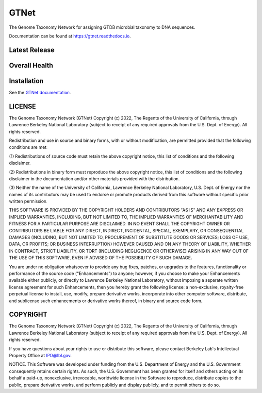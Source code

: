 =====
GTNet
=====
The Genome Taxonomy Network for assigning GTDB microbial taxonomy to DNA sequences.

Documentation can be found at https://gtnet.readthedocs.io.

Latest Release
==============

.. image:: https://badge.fury.io/py/gtnet.svg
    :target: https://badge.fury.io/py/gtnet

Overall Health
==============

.. image:: https://codecov.io/gh/exabiome/gtnet/branch/main/graph/badge.svg?token=AFJH59YZ3U
    :target: https://codecov.io/gh/exabiome/gtnet

.. image:: https://readthedocs.org/projects/hdmf/badge/?version=stable
    :target: https://hdmf.readthedocs.io/en/stable/?badge=stable

Installation
============

See the `GTNet documentation <https://gtnet.readthedocs.io/en/stable/installation.html>`_.

LICENSE
=======

The Genome Taxonomy Network (GTNet) Copyright (c) 2022, The
Regents of the University of California, through Lawrence Berkeley
National Laboratory (subject to receipt of any required approvals
from the U.S. Dept. of Energy). All rights reserved.

Redistribution and use in source and binary forms, with or without
modification, are permitted provided that the following conditions are met:

(1) Redistributions of source code must retain the above copyright notice,
this list of conditions and the following disclaimer.

(2) Redistributions in binary form must reproduce the above copyright
notice, this list of conditions and the following disclaimer in the
documentation and/or other materials provided with the distribution.

(3) Neither the name of the University of California, Lawrence Berkeley
National Laboratory, U.S. Dept. of Energy nor the names of its contributors
may be used to endorse or promote products derived from this software
without specific prior written permission.


THIS SOFTWARE IS PROVIDED BY THE COPYRIGHT HOLDERS AND CONTRIBUTORS "AS IS"
AND ANY EXPRESS OR IMPLIED WARRANTIES, INCLUDING, BUT NOT LIMITED TO, THE
IMPLIED WARRANTIES OF MERCHANTABILITY AND FITNESS FOR A PARTICULAR PURPOSE
ARE DISCLAIMED. IN NO EVENT SHALL THE COPYRIGHT OWNER OR CONTRIBUTORS BE
LIABLE FOR ANY DIRECT, INDIRECT, INCIDENTAL, SPECIAL, EXEMPLARY, OR
CONSEQUENTIAL DAMAGES (INCLUDING, BUT NOT LIMITED TO, PROCUREMENT OF
SUBSTITUTE GOODS OR SERVICES; LOSS OF USE, DATA, OR PROFITS; OR BUSINESS
INTERRUPTION) HOWEVER CAUSED AND ON ANY THEORY OF LIABILITY, WHETHER IN
CONTRACT, STRICT LIABILITY, OR TORT (INCLUDING NEGLIGENCE OR OTHERWISE)
ARISING IN ANY WAY OUT OF THE USE OF THIS SOFTWARE, EVEN IF ADVISED OF THE
POSSIBILITY OF SUCH DAMAGE.

You are under no obligation whatsoever to provide any bug fixes, patches,
or upgrades to the features, functionality or performance of the source
code ("Enhancements") to anyone; however, if you choose to make your
Enhancements available either publicly, or directly to Lawrence Berkeley
National Laboratory, without imposing a separate written license agreement
for such Enhancements, then you hereby grant the following license: a
non-exclusive, royalty-free perpetual license to install, use, modify,
prepare derivative works, incorporate into other computer software,
distribute, and sublicense such enhancements or derivative works thereof,
in binary and source code form.

COPYRIGHT
=========

The Genome Taxonomy Network (GTNet) Copyright (c) 2022, The
Regents of the University of California, through Lawrence Berkeley
National Laboratory (subject to receipt of any required approvals
from the U.S. Dept. of Energy). All rights reserved.

If you have questions about your rights to use or distribute this software,
please contact Berkeley Lab's Intellectual Property Office at
IPO@lbl.gov.

NOTICE.  This Software was developed under funding from the U.S. Department
of Energy and the U.S. Government consequently retains certain rights.  As
such, the U.S. Government has been granted for itself and others acting on
its behalf a paid-up, nonexclusive, irrevocable, worldwide license in the
Software to reproduce, distribute copies to the public, prepare derivative
works, and perform publicly and display publicly, and to permit others to do so.
